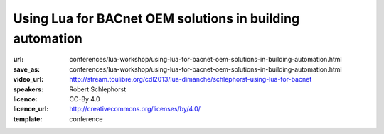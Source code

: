 ==============================================================================
Using Lua for BACnet OEM solutions in building automation
==============================================================================

:url: conferences/lua-workshop/using-lua-for-bacnet-oem-solutions-in-building-automation.html
:save_as: conferences/lua-workshop/using-lua-for-bacnet-oem-solutions-in-building-automation.html
:video_url: http://stream.toulibre.org/cdl2013/lua-dimanche/schlephorst-using-lua-for-bacnet
:speakers: Robert Schlephorst
:licence: CC-By 4.0
:licence_url: http://creativecommons.org/licenses/by/4.0/
:template: conference

.. html::

 <p>In order to create highly customizable BACnet OEM solutions we integrated a Lua runtime into our building controllers. From within this runtime you have access to our BACnet stack (ASHRAE/ANSI 135-2010; ISO 16484-5) and can interact with internal and external BACnet objects and devices. Each Lua instance is part of the BACnet stack itself and can be controlled with the BACnet protocol. Furthermore, it is possible to use Lua for diagnostics, tests and one-time tasks since each instance is equipped with shell access via telnet.</p>

